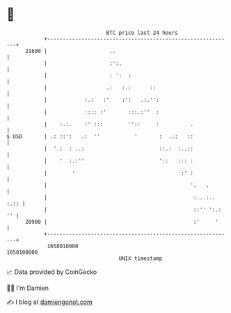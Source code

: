 * 👋

#+begin_example
                                   BTC price last 24 hours                    
               +------------------------------------------------------------+ 
         21600 |                    ..                                      | 
               |                    :':.                                    | 
               |                    : ':  :                                 | 
               |                   .:   :.:      ::                         | 
               |            :.:   :'    :':   .:.'':                        | 
               |            :::: :'       :::.:''  :                        | 
               |    :.:.    :' :::        ''::     :          .             | 
   $ USD       | .: ::':   .:  ''           '       :  ..:   ::             | 
               |  '.:  : ..:                        ::.:  :..::             | 
               |    '  :.:''                        '::   ::: :             | 
               |        '                                  :' :             | 
               |                                              '.   .        | 
               |                                               :...:.. :.:: | 
               |                                               ::'' ':.: '' | 
         20900 |                                               :'     '     | 
               +------------------------------------------------------------+ 
                1658010000                                        1658100000  
                                       UNIX timestamp                         
#+end_example
📈 Data provided by CoinGecko

🧑‍💻 I'm Damien

✍️ I blog at [[https://www.damiengonot.com][damiengonot.com]]
